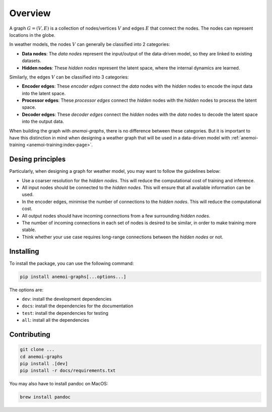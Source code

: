 .. _overview:

##########
 Overview
##########

A graph :math:`G = (V, E)` is a collection of nodes/vertices :math:`V` and edges :math:`E` that connect the nodes. The nodes can
represent locations in the globe. 

In weather models, the nodes :math:`V` can generally be classified into 2 categories:

- **Data nodes**: The `data nodes` represent the input/output of the data-driven model, so they are linked to existing datasets.
- **Hidden nodes**: These `hidden nodes` represent the latent space, where the internal dynamics are learned.

Similarly, the edges :math:`V` can be classified into 3 categories:

- **Encoder edges**: These `encoder edges` connect the `data` nodes with the `hidden` nodes to encode the input data into the latent space.
- **Processor edges**: These `processor edges` connect the `hidden` nodes with the `hidden` nodes to process the latent space.
- **Decoder edges**: These `decoder edges` connect the `hidden` nodes with the `data` nodes to decode the latent space into the output data.

When building the graph with `anemoi-graphs`, there is no difference between these categories. But it is important to 
have this distinction in mind when designing a weather graph that will be used in a data-driven model with 
:ref:`anemoi-training <anemoi-training:index-page>`.

*******************
 Desing principles
*******************

Particularly, when designing a graph for weather model, you may want to follow the guidelines below:

- Use a coarser resolution for the `hidden nodes`. This will reduce the computational cost of training and inference.
- All input nodes should be connected to the `hidden nodes`. This will ensure that all available information can be used.
- In the encoder edges, minimise the number of connections to the `hidden nodes`. This will reduce the computational cost.
- All output nodes should have incoming connections from a few surrounding `hidden nodes`.
- The number of incoming connections in each set of nodes is desired to be similar, in order to make training more stable.
- Think whether your use case requires long-range connections between the `hidden nodes` or not.

**************
 Installing
**************

To install the package, you can use the following command:

.. code:: bash

   pip install anemoi-graphs[...options...]

The options are:

-  ``dev``: install the development dependencies
-  ``docs``: install the dependencies for the documentation
-  ``test``: install the dependencies for testing
-  ``all``: install all the dependencies

**************
 Contributing
**************

.. code:: bash

   git clone ...
   cd anemoi-graphs
   pip install .[dev]
   pip install -r docs/requirements.txt

You may also have to install pandoc on MacOS:

.. code:: bash

   brew install pandoc
